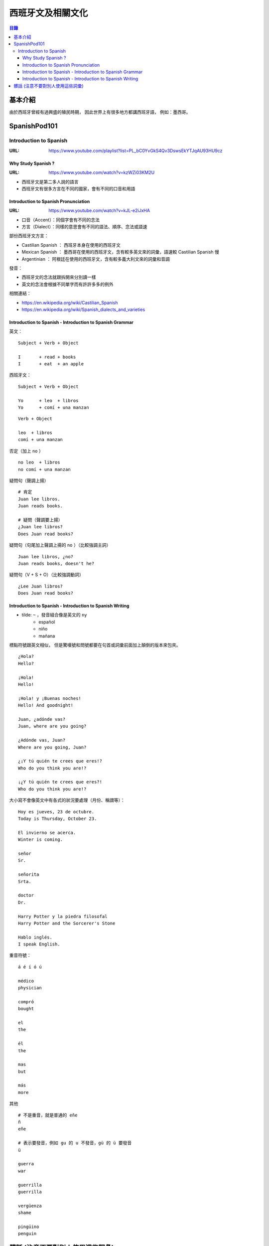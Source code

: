 ========================================
西班牙文及相關文化
========================================


.. contents:: 目錄


基本介紹
========================================

由於西班牙曾經有過興盛的殖民時期，
因此世界上有很多地方都講西班牙語，
例如：墨西哥。



SpanishPod101
========================================

Introduction to Spanish
------------------------------

:URL: https://www.youtube.com/playlist?list=PL_bC0YvGkS4Qv3DswsEkYTJqAU93HU9cz


Why Study Spanish ?
++++++++++++++++++++

:URL: https://www.youtube.com/watch?v=kzWZi03KM2U

* 西班牙文是第二多人說的語言
* 西班牙文有很多方言在不同的國家，會有不同的口音和用語


Introduction to Spanish Pronunciation
+++++++++++++++++++++++++++++++++++++

:URL: https://www.youtube.com/watch?v=kJL-e2iJxHA

* 口音（Accent）：同個字會有不同的念法
* 方言（Dialect）：同樣的意思會有不同的語法、順序、念法或語速

部份西班牙文方言：

* Castilian Spanish ： 西班牙本身在使用的西班牙文
* Mexican Spanish ： 墨西哥在使用的西班牙文，含有較多英文來的詞彙，語速較 Castilian Spanish 慢
* Argentinian ： 阿根廷在使用的西班牙文，含有較多義大利文來的詞彙和音調

發音：

* 西班牙文的念法就跟拆開來分別讀一樣
* 英文的念法會根據不同單字而有許許多多的例外


相關連結：

* https://en.wikipedia.org/wiki/Castilian_Spanish
* https://en.wikipedia.org/wiki/Spanish_dialects_and_varieties


Introduction to Spanish - Introduction to Spanish Grammar
+++++++++++++++++++++++++++++++++++++++++++++++++++++++++

英文：

::

    Subject + Verb + Object

    I       + read + books
    I       + eat  + an apple


西班牙文：

::

    Subject + Verb + Object

    Yo      + leo  + libros
    Yo      + comí + una manzan

::

    Verb + Object

    leo  + libros
    comí + una manzan

否定（加上 ``no`` ） ::

    no leo  + libros
    no comí + una manzan

疑問句（聲調上揚） ::

    # 肯定
    Juan lee libros.
    Juan reads books.

    # 疑問（聲調要上揚）
    ¿Juan lee libros?
    Does Juan read books?

疑問句（句尾加上聲調上揚的 ``no`` ）（比較強調主詞） ::

    Juan lee libros, ¿no?
    Juan reads books, doesn't he?

疑問句（V + S + O）（比較強調動詞） ::

    ¿Lee Juan libros?
    Does Juan read books?


Introduction to Spanish - Introduction to Spanish Writing
+++++++++++++++++++++++++++++++++++++++++++++++++++++++++

* tilde: ``~`` ，發音組合像是英文的 ``ny``
    - español
    - niño
    - mañana

標點符號跟英文相似，
但是驚嘆號和問號都要在句首或詞彙前面加上顛倒的版本來包夾。

::

    ¿Hola?
    Hello?

    ¡Hola!
    Hello!

    ¡Hola! y ¡Buenas noches!
    Hello! And goodnight!

    Juan, ¿adónde vas?
    Juan, where are you going?

    ¿Adónde vas, Juan?
    Where are you going, Juan?

    ¿¡Y tú quién te crees que eres!?
    Who do you think you are!?

    ¡¿Y tú quién te crees que eres?!
    Who do you think you are!?

大小寫不會像英文中有各式的狀況要處理（月份、稱謂等）：

::

    Hoy es jueves, 23 de octubre.
    Today is Thursday, October 23.

    El invierno se acerca.
    Winter is coming.

    señor
    Sr.

    señorita
    Srta.

    doctor
    Dr.

    Harry Potter y la piedra filosofal
    Harry Potter and the Sorcerer's Stone

    Hablo inglés.
    I speak English.

重音符號：

::

    á é í ó ú

    médico
    physician

    compró
    bought

    el
    the

    él
    the

    mas
    but

    más
    more

其他

::

    # 不是重音，就是普通的 eñe
    ñ
    eñe

    # 表示要發音，例如 gu 的 u 不發音，gü 的 ü 要發音
    ü

    guerra
    war

    guerrilla
    guerrilla

    vergüenza
    shame

    pingüino
    penguin



髒話 (注意不要對別人使用這些詞彙)
========================================

* chinga tu madre

相關連結：

* `Urban Dictionary - chinga tu madre <https://www.urbandictionary.com/define.php?term=chinga%20tu%20madre>`_
